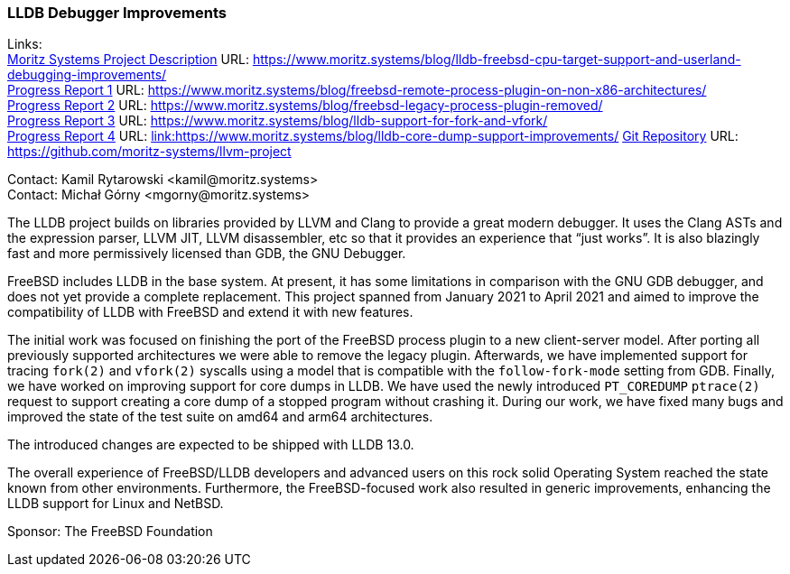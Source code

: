 === LLDB Debugger Improvements

Links: +
link:https://www.moritz.systems/blog/lldb-freebsd-cpu-target-support-and-userland-debugging-improvements/[Moritz Systems Project Description] URL: link:https://www.moritz.systems/blog/lldb-freebsd-cpu-target-support-and-userland-debugging-improvements/[https://www.moritz.systems/blog/lldb-freebsd-cpu-target-support-and-userland-debugging-improvements/] +
link:https://www.moritz.systems/blog/freebsd-remote-process-plugin-on-non-x86-architectures/[Progress Report 1] URL: link:https://www.moritz.systems/blog/freebsd-remote-process-plugin-on-non-x86-architectures/[https://www.moritz.systems/blog/freebsd-remote-process-plugin-on-non-x86-architectures/] +
link:https://www.moritz.systems/blog/freebsd-legacy-process-plugin-removed/[Progress Report 2] URL: link:https://www.moritz.systems/blog/freebsd-legacy-process-plugin-removed/[https://www.moritz.systems/blog/freebsd-legacy-process-plugin-removed/] +
link:https://www.moritz.systems/blog/lldb-support-for-fork-and-vfork/[Progress Report 3] URL: https://www.moritz.systems/blog/lldb-support-for-fork-and-vfork/[https://www.moritz.systems/blog/lldb-support-for-fork-and-vfork/] +
link:https://www.moritz.systems/blog/lldb-core-dump-support-improvements/[Progress Report 4] URL: link:https://www.moritz.systems/blog/lldb-core-dump-support-improvements/[link:https://www.moritz.systems/blog/lldb-core-dump-support-improvements/]
link:https://github.com/moritz-systems/llvm-project[Git Repository] URL: link:https://github.com/moritz-systems/llvm-project[https://github.com/moritz-systems/llvm-project]

Contact: Kamil Rytarowski <kamil@moritz.systems> +
Contact: Michał Górny <mgorny@moritz.systems>

The LLDB project builds on libraries provided by LLVM and Clang to provide a great modern debugger.
It uses the Clang ASTs and the expression parser, LLVM JIT, LLVM disassembler, etc so that it provides an experience that “just works”.
It is also blazingly fast and more permissively licensed than GDB, the GNU Debugger.

FreeBSD includes LLDB in the base system. At present, it has some limitations in comparison with the GNU GDB debugger, and does not yet provide a complete replacement.
This project spanned from January 2021 to April 2021 and aimed to improve the compatibility of LLDB with FreeBSD and extend it with new features.

The initial work was focused on finishing the port of the FreeBSD process plugin to a new client-server model.
After porting all previously supported architectures we were able to remove the legacy plugin.
Afterwards, we have implemented support for tracing ``fork(2)`` and ``vfork(2)`` syscalls using a model that is compatible with the ``follow-fork-mode`` setting from GDB.
Finally, we have worked on improving support for core dumps in LLDB.
We have used the newly introduced ``PT_COREDUMP`` ``ptrace(2)`` request to support creating a core dump of a stopped program without crashing it.
During our work, we have fixed many bugs and improved the state of the test suite on amd64 and arm64 architectures.

The introduced changes are expected to be shipped with LLDB 13.0.

The overall experience of FreeBSD/LLDB developers and advanced users on this rock solid Operating System reached the state known from other environments.
Furthermore, the FreeBSD-focused work also resulted in generic improvements, enhancing the LLDB support for Linux and NetBSD.

Sponsor: The FreeBSD Foundation
